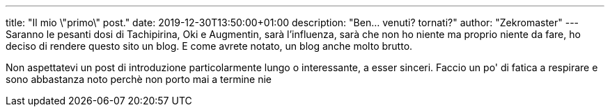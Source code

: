 ---
title: "Il mio \"primo\" post."
date: 2019-12-30T13:50:00+01:00
description: "Ben... venuti? tornati?"
author: "Zekromaster"
---
Saranno le pesanti dosi di Tachipirina, Oki e Augmentin, sarà l'influenza, sarà
che non ho niente ma proprio niente da fare, ho deciso di rendere questo sito
un blog. E come avrete notato, un blog anche molto brutto.

Non aspettatevi un post di introduzione particolarmente lungo o interessante, a
esser sinceri. Faccio un po' di fatica a respirare e sono abbastanza noto perchè
non porto mai a termine nie
